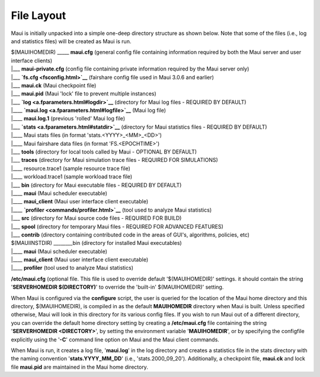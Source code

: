 File Layout
###########

Maui is initially unpacked into a simple one-deep directory structure as
shown below. Note that some of the files (i.e., log and statistics
files) will be created as Maui is run.

| $(MAUIHOMEDIR) \_\_\_\_\_ **maui.cfg** (general config file containing
  information required by both the Maui server and user interface
  clients)
| \|\_\_\_ **maui-private.cfg** (config file containing private
  information required by the Maui server only)
| \|\_\_\_ **`fs.cfg <fsconfig.html>`__** (fairshare config file used in
  Maui 3.0.6 and earlier)
| \|\_\_\_ **maui.ck** (Maui checkpoint file)
| \|\_\_\_ **maui.pid** (Maui 'lock' file to prevent multiple instances)
| \|\_\_\_ **`log <a.fparameters.html#logdir>`__** (directory for Maui
  log files - REQUIRED BY DEFAULT)
| \|\_\_\_\_ **`maui.log <a.fparameters.html#logfile>`__** (Maui log
  file)
| \|\_\_\_\_ **maui.log.1** (previous 'rolled' Maui log file)
| \|\_\_\_ **`stats <a.fparameters.html#statdir>`__** (directory for
  Maui statistics files - REQUIRED BY DEFAULT)
| \|\_\_\_\_ Maui stats files (in format 'stats.<YYYY>\_<MM>\_<DD>')
| \|\_\_\_\_ Maui fairshare data files (in format 'FS.<EPOCHTIME>')
| \|\_\_\_ **tools** (directory for local tools called by Maui -
  OPTIONAL BY DEFAULT)
| \|\_\_\_ **traces** (directory for Maui simulation trace files -
  REQUIRED FOR SIMULATIONS)
| \|\_\_\_\_ resource.trace1 (sample resource trace file)
| \|\_\_\_\_ workload.trace1 (sample workload trace file)
| \|\_\_\_ **bin** (directory for Maui executable files - REQUIRED BY
  DEFAULT)
| \|\_\_\_\_ **maui** (Maui scheduler executable)
| \|\_\_\_\_ **maui\_client** (Maui user interface client executable)
| \|\_\_\_\_ **`profiler <commands/profiler.html>`__** (tool used to
  analyze Maui statistics)
| \|\_\_\_ **src** (directory for Maui source code files - REQUIRED FOR
  BUILD)
| \|\_\_\_ **spool** (directory for temporary Maui files - REQUIRED FOR
  ADVANCED FEATURES)
| \|\_\_\_ **contrib** (directory containing contributed code in the
  areas of GUI's, algorithms, policies, etc)

| $(MAUIINSTDIR) \_\_\_\_\_\_\_\_bin (directory for installed Maui
  executables)
| \|\_\_\_\_ **maui** (Maui scheduler executable)
| \|\_\_\_\_ **maui\_client** (Maui user interface client executable)
| \|\_\_\_\_ **profiler** (tool used to analyze Maui statistics)

**/etc/maui.cfg** (optional file. This file is used to override default
'$(MAUIHOMEDIR)' settings. it should contain the string '**SERVERHOMEDIR
$(DIRECTORY)**' to override the 'built-in' $(MAUIHOMEDIR)' setting.

When Maui is configured via the **configure** script, the user is
queried for the location of the Maui home directory and this directory,
$(MAUIHOMEDIR), is compiled in as the default **MAUIHOMEDIR** directory
when Maui is built. Unless specified otherwise, Maui will look in this
directory for its various config files. If you wish to run Maui out of a
different directory, you can override the default home directory setting
by creating a **/etc/maui.cfg** file containing the string
'**SERVERHOMEDIR <DIRECTORY>**', by setting the environment variable
'**MAUIHOMEDIR**', or by specifying the configfile explicitly using the
'**-C**' command line option on Maui and the Maui client commands.

When Maui is run, it creates a log file, '**maui.log**' in the log
directory and creates a statistics file in the stats directory with the
naming convention '**stats.YYYY\_MM\_DD**' (i.e., 'stats.2000\_09\_20').
Additionally, a checkpoint file, **maui.ck** and lock file **maui.pid**
are maintained in the Maui home directory.
